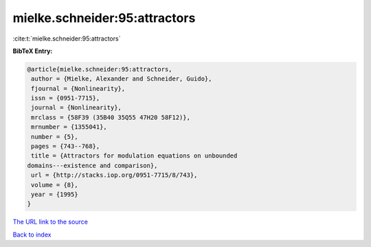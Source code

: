 mielke.schneider:95:attractors
==============================

:cite:t:`mielke.schneider:95:attractors`

**BibTeX Entry:**

.. code-block:: bibtex

   @article{mielke.schneider:95:attractors,
    author = {Mielke, Alexander and Schneider, Guido},
    fjournal = {Nonlinearity},
    issn = {0951-7715},
    journal = {Nonlinearity},
    mrclass = {58F39 (35B40 35Q55 47H20 58F12)},
    mrnumber = {1355041},
    number = {5},
    pages = {743--768},
    title = {Attractors for modulation equations on unbounded
   domains---existence and comparison},
    url = {http://stacks.iop.org/0951-7715/8/743},
    volume = {8},
    year = {1995}
   }
`The URL link to the source <ttp://stacks.iop.org/0951-7715/8/743}>`_


`Back to index <../By-Cite-Keys.html>`_
